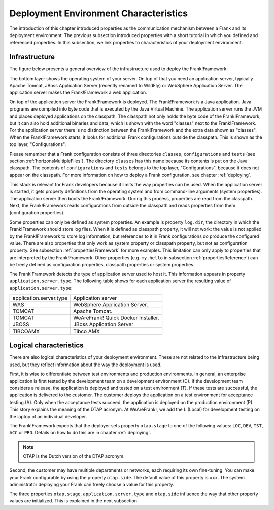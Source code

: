 .. _propertiesDeploymentEnvironment:

Deployment Environment Characteristics
======================================

The introduction of this chapter introduced properties as the communication mechanism between a Frank and its deployment environment. The previous subsection introduced properties with a short tutorial in which you defined and referenced properties. In this subsection, we link properties to characteristics of your deployment environment.

Infrastructure
--------------

The figure below presents a general overview of the infrastructure used to deploy the Frank!Framework:

.. image:: deploymentLayers.jpg

The bottom layer shows the operating system of your server. On top of that you need an application server, typically Apache Tomcat, JBoss Application Server (recently renamed to WildFly) or WebSphere Application Server. The application server makes the Frank!Framework a web application.

On top of the application server the Frank!Framework is deployed. The Frank!Framework is a Java application. Java programs are compiled into byte code that is executed by the Java Virtual Machine. The application server runs the JVM and places deployed applications on the classpath. The classpath not only holds the byte code of the Frank!Framework, but it can also hold additional binaries and data, which is shown with the word "classes" next to the Frank!Framework. For the application server there is no distinction between the Frank!Framework and the extra data shown as "classes". When the Frank!Framework starts, it looks for additional Frank configurations outside the classpath. This is shown as the top layer, "Configurations".

Please remember that a Frank configuration consists of three directories ``classes``, ``configurations`` and ``tests`` (see section :ref:`horizonsMultipleFiles`). The directory ``classes`` has this name because its contents is put on the Java classpath. The contents of ``configurations`` and ``tests`` belongs to the top layer, "Configurations", because it does not appear on the classpath. For more information on how to deploy a Frank configuration, see chapter :ref:`deploying`.

This stack is relevant for Frank developers because it limits the way properties can be used. When the application server is started, it gets property definitions from the operating system and from command-line arguments (system properties). The application server then boots the Frank!Framework. During this process, properties are read from the classpath. Next, the Frank!Framework reads configurations from outside the classpath and reads properties from them (configuration properties).

Some properties can only be defined as system properties. An example is property ``log.dir``, the directory in which the Frank!Framework should store log files. When it is defined as classpath property, it will not work: the value is not applied by the Frank!Framework to store log information, but references to it in Frank configurations do produce the configured value. There are also properties that only work as system property or classpath property, but not as configuration property. See subsection :ref:`propertiesFramework` for more examples. This limitation can only apply to properties that are interpreted by the Frank!Framework. Other properties (e.g. ``my.hello`` in subsection :ref:`propertiesReference`) can be freely defined as configuration properties, classpath properties or system properties.

The Frank!Framework detects the type of application server used to host it. This information appears in property ``application.server.type``. The following table shows for each application server the resulting value of ``application.server.type``:

==========================  ======================================
   application.server.type     Application server
--------------------------  --------------------------------------
   WAS                         WebSphere Application Server.
   TOMCAT                      Apache Tomcat.
   TOMCAT                      WeAreFrank! Quick Docker Installer.
   JBOSS                       JBoss Application Server
   TIBCOAMX                    Tibco AMX
==========================  ======================================

Logical characteristics
-----------------------

There are also logical characteristics of your deployment environment. These are not related to the infrastructure being used, but they reflect information about the way the deployment is used.

First, it is wise to differentiate between test environments and production environments. In general, an enterprise application is first tested by the development team on a development environment (D). If the development team considers a release, the application is deployed and tested on a test environment (T). If these tests are successful, the application is delivered to the customer. The customer deploys the application on a test environment for acceptance testing (A). Only when the acceptance tests succeed, the application is deployed on the production environment (P). This story explains the meaning of the DTAP acronym. At WeAreFrank!, we add the L (Local) for development testing on the laptop of an individual developer.

The Frank!Framework expects that the deployer sets property ``otap.stage`` to one of the following values: ``LOC``, ``DEV``, ``TST``, ``ACC`` or ``PRD``. Details on how to do this are in chapter :ref:`deploying`.

.. NOTE::

   OTAP is the Dutch version of the DTAP acronym. 


Second, the customer may have multiple departments or networks, each requiring its own fine-tuning. You can make your Frank configurable by using the property ``otap.side``. The default value of this property is ``xxx``. The system administrator deploying your Frank can freely choose a value for this property.

The three properties ``otap.stage``, ``application.server.type`` and ``otap.side`` influence the way that other property values are initialized. This is explained in the next subsection.
